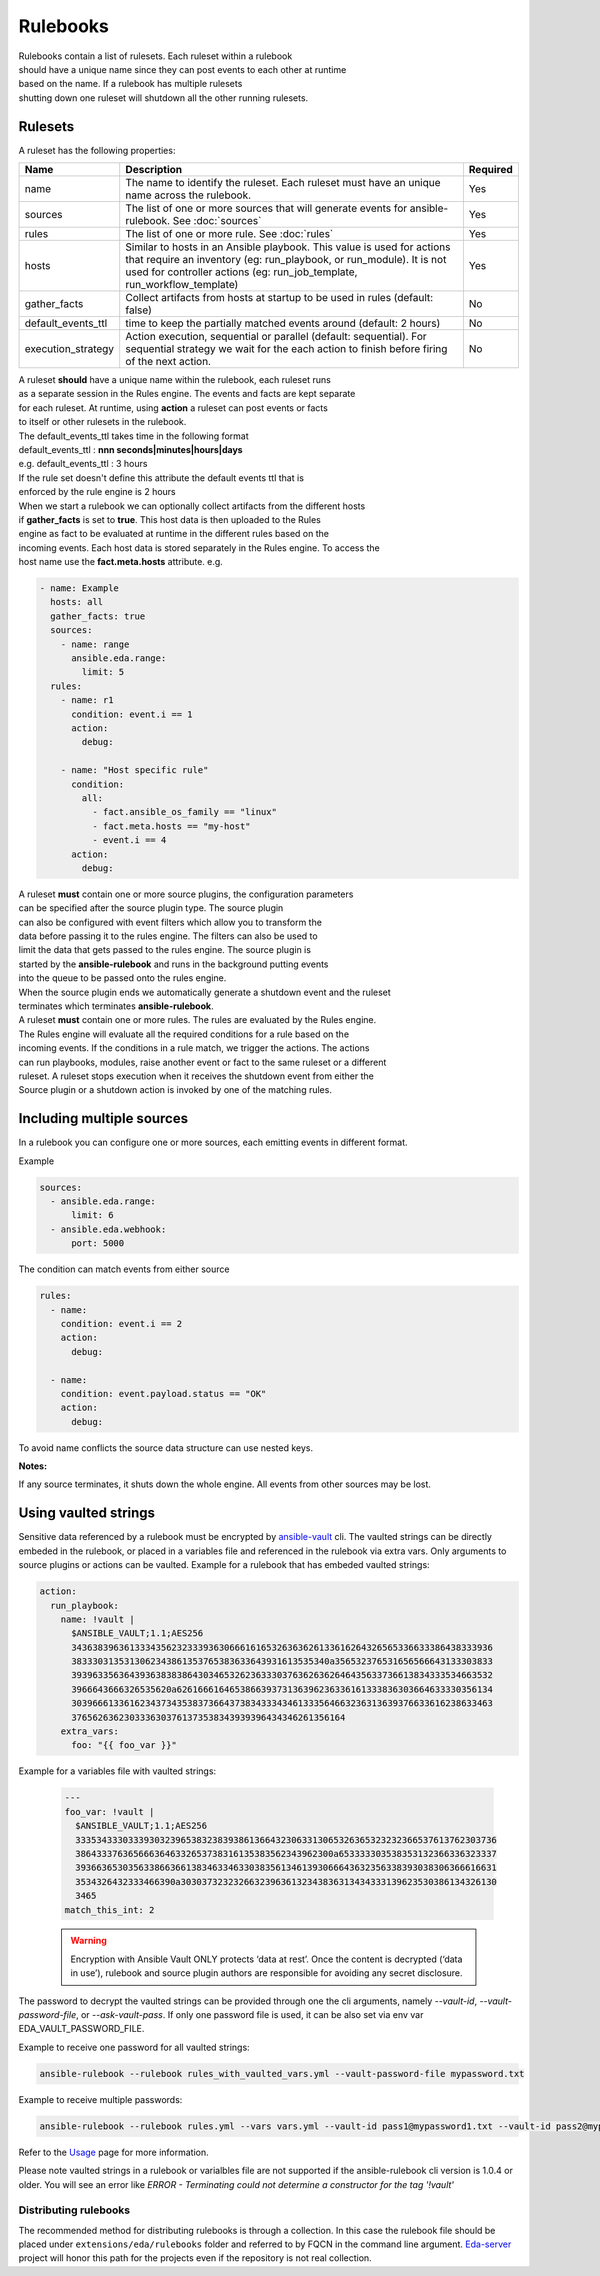 =========
Rulebooks
=========

| Rulebooks contain a list of rulesets. Each ruleset within a rulebook
| should have a unique name since they can post events to each other at runtime
| based on the name. If a rulebook has multiple rulesets
| shutting down one ruleset will shutdown all the other running rulesets.


Rulesets
--------
A ruleset has the following properties:

.. list-table::
   :widths: 25 150 10
   :header-rows: 1

   * - Name
     - Description
     - Required
   * - name
     - The name to identify the ruleset. Each ruleset must have an unique name across the rulebook.
     - Yes
   * - sources
     - The list of one or more sources that will generate events for ansible-rulebook. See :doc:`sources`
     - Yes
   * - rules
     - The list of one or more rule. See :doc:`rules`
     - Yes
   * - hosts
     - Similar to hosts in an Ansible playbook.  This value is used for actions that require an inventory (eg: run_playbook, or run_module).  It is not used for controller actions (eg: run_job_template, run_workflow_template)
     - Yes
   * - gather_facts
     - Collect artifacts from hosts at startup to be used in rules (default: false)
     - No
   * - default_events_ttl
     - time to keep the partially matched events around (default: 2 hours)
     - No
   * - execution_strategy
     - Action execution, sequential or parallel (default: sequential). For sequential
       strategy we wait for the each action to finish before firing of the next action.
     - No

| A ruleset **should** have a unique name within the rulebook, each ruleset runs
| as a separate session in the Rules engine. The events and facts are kept separate
| for each ruleset. At runtime, using **action** a ruleset can post events or facts
| to itself or other rulesets in the rulebook.

| The default_events_ttl takes time in the following format
| default_events_ttl : **nnn seconds|minutes|hours|days**
| e.g. default_events_ttl : 3 hours
| If the rule set doesn't define this attribute the default events ttl that is
| enforced by the rule engine is 2 hours

| When we start a rulebook we can optionally collect artifacts from the different hosts
| if **gather_facts** is set to **true**. This host data is then uploaded to the Rules
| engine as fact to be evaluated at runtime in the different rules based on the
| incoming events. Each host data is stored separately in the Rules engine. To access the
| host name use the **fact.meta.hosts** attribute. e.g.

.. code-block:: yaml

    - name: Example
      hosts: all
      gather_facts: true
      sources:
        - name: range
          ansible.eda.range:
            limit: 5
      rules:
        - name: r1
          condition: event.i == 1
          action:
            debug:

        - name: "Host specific rule"
          condition:
            all:
              - fact.ansible_os_family == "linux"
              - fact.meta.hosts == "my-host"
              - event.i == 4
          action:
            debug:

| A ruleset **must** contain one or more source plugins, the configuration parameters
| can be specified after the source plugin type. The source plugin
| can also be configured with event filters which allow you to transform the
| data before passing it to the rules engine. The filters can also be used to
| limit the data that gets passed to the rules engine. The source plugin is
| started by the **ansible-rulebook** and runs in the background putting events
| into the queue to be passed onto the rules engine.
| When the source plugin ends we automatically generate a shutdown event and the ruleset
| terminates which terminates **ansible-rulebook**.

| A ruleset **must** contain one or more rules. The rules are evaluated by the Rules engine.
| The Rules engine will evaluate all the required conditions for a rule based on the
| incoming events. If the conditions in a rule match, we trigger the actions. The actions
| can run playbooks, modules, raise another event or fact to the same ruleset or a different
| ruleset. A ruleset stops execution when it receives the shutdown event from either the
| Source plugin or a shutdown action is invoked by one of the matching rules.


Including multiple sources
--------------------------

In a rulebook you can configure one or more sources, each emitting events in different format.

Example

.. code-block:: yaml

    sources:
      - ansible.eda.range:
          limit: 6
      - ansible.eda.webhook:
          port: 5000

The condition can match events from either source

.. code-block:: yaml

    rules:
      - name:
        condition: event.i == 2
        action:
          debug:

      - name:
        condition: event.payload.status == "OK"
        action:
          debug:

To avoid name conflicts the source data structure can use nested keys.

**Notes:**

If any source terminates, it shuts down the whole engine. All events from other sources may be lost.


Using vaulted strings
--------------------------

Sensitive data referenced by a rulebook must be encrypted by `ansible-vault <https://docs.ansible.com/ansible/latest/vault_guide/vault_encrypting_content.html#encrypting-content-with-ansible-vault>`_
cli. The vaulted strings can be directly embeded in the rulebook, or placed in a variables file and 
referenced in the rulebook via extra vars. Only arguments to source plugins or actions can be vaulted.
Example for a rulebook that has embeded vaulted strings:

.. code-block:: yaml

      action:
        run_playbook:
          name: !vault |
            $ANSIBLE_VAULT;1.1;AES256
            34363839636133343562323339363066616165326363626133616264326565336633386438333936
            3833303135313062343861353765383633643931613535340a356532376531656566643133303833
            39396335636439363838386430346532623633303763626362646435633736613834333534663532
            3966643666326535620a626166616465386639373136396236336161333836303664633330356134
            30396661336162343734353837366437383433343461333564663236313639376633616238633463
            3765626362303336303761373538343939396434346261356164
          extra_vars:
            foo: "{{ foo_var }}"

Example for a variables file with vaulted strings:

    .. code-block:: yaml

        ---
        foo_var: !vault |
          $ANSIBLE_VAULT;1.1;AES256
          33353433303339303239653832383938613664323063313065326365323232366537613762303736
          3864333763656663646332653738316135383562343962300a653333303538353132366336323337
          39366365303563386636613834633463303835613461393066643632356338393038306366616631
          3534326432333466390a303037323232663239636132343836313434333139623530386134326130
          3465
        match_this_int: 2


    .. warning::
        Encryption with Ansible Vault ONLY protects ‘data at rest’. Once the content is decrypted (‘data in use’), 
        rulebook and source plugin authors are responsible for avoiding any secret disclosure.

The password to decrypt the vaulted strings can be provided through one the cli arguments, namely
`--vault-id`, `--vault-password-file`, or `--ask-vault-pass`. If only one password file is used, it can be also
set via env var EDA_VAULT_PASSWORD_FILE.

Example to receive one password for all vaulted strings:

.. code-block:: console

    ansible-rulebook --rulebook rules_with_vaulted_vars.yml --vault-password-file mypassword.txt

Example to receive multiple passwords:

.. code-block:: console

    ansible-rulebook --rulebook rules.yml --vars vars.yml --vault-id pass1@mypassword1.txt --vault-id pass2@mypassword2.txt

Refer to the `Usage <usage.html>`_ page for more information.

Please note vaulted strings in a rulebook or varialbles file are not supported if the ansible-rulebook cli version
is 1.0.4 or older. You will see an error like `ERROR - Terminating could not determine a constructor for the tag '!vault'`

Distributing rulebooks
^^^^^^^^^^^^^^^^^^^^^^

The recommended method for distributing rulebooks is through a collection. In this case
the rulebook file should be placed under ``extensions/eda/rulebooks`` folder
and referred to by FQCN in the command line argument. `Eda-server <https://github.com/ansible/eda-server>`_ project will honor this path
for the projects even if the repository is not real collection.
